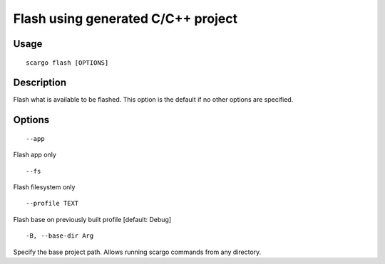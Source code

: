 .. _scargo_flash:

Flash using generated C/C++ project
-----------------------------------

Usage
^^^^^

::

    scargo flash [OPTIONS]

Description
^^^^^^^^^^^

Flash what is available to be flashed. This option is the default if no other options are specified.

Options
^^^^^^^
::

--app

Flash app only

::

--fs

Flash filesystem only

::

--profile TEXT

Flash base on previously built profile  [default: Debug]

::

-B, --base-dir Arg

Specify the base project path. Allows running scargo commands from any directory.
